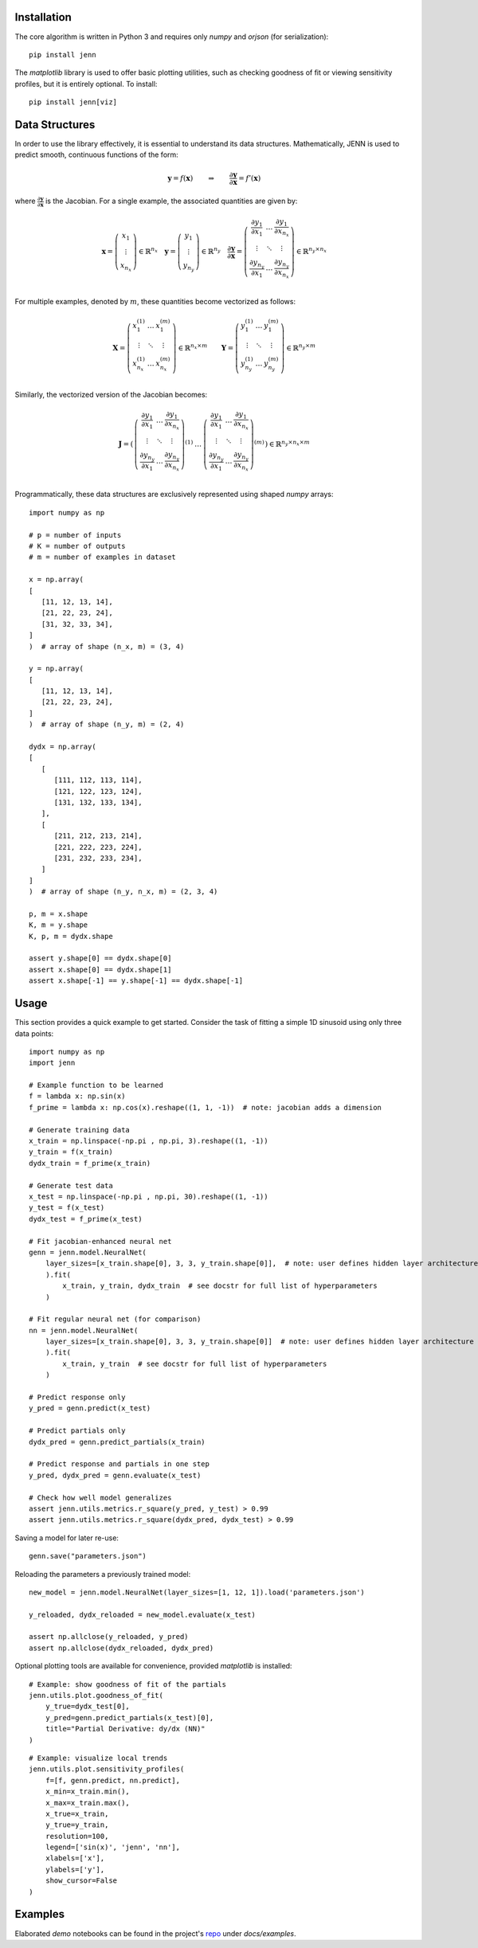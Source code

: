 Installation 
------------

The core algorithm is written in Python 3 and requires only `numpy` and `orjson` (for serialization):: 

    pip install jenn 

The `matplotlib` library is used to offer basic plotting utilities, such as checking goodness of fit 
or viewing sensitivity profiles, but it is entirely optional. To install:: 

    pip install jenn[viz]

Data Structures
---------------

In order to use the library effectively, it is essential to understand 
its data structures. Mathematically, JENN is used to predict smooth, continuous functions 
of the form: 
 
.. math::

   \boldsymbol{y} = f(\boldsymbol{x}) 
   \qquad \Rightarrow \qquad 
   \dfrac{\partial \boldsymbol{y}}{\partial \boldsymbol{x}} = f'(\boldsymbol{x}) 

where :math:`\frac{\partial \boldsymbol{y}}{\partial \boldsymbol{x}}` is the Jacobian. 
For a single example, the associated quantities are given by: 

.. math::

   \boldsymbol{x} 
   =
   \left(
   \begin{matrix}
   x_1 \\
   \vdots \\
   x_{n_x}
   \end{matrix}
   \right)
   \in 
   \mathbb{R}^{n_x}
   \quad 
   \boldsymbol{y} 
   =
   \left(
   \begin{matrix}
   y_1 \\
   \vdots \\
   y_{n_y}
   \end{matrix}
   \right)
   \in 
   \mathbb{R}^{n_y}
   \quad
   \frac{\partial \boldsymbol{y}}{\partial \boldsymbol{x}}
   =
   \left(
   \begin{matrix}
   \frac{\partial y_1}{\partial x_1} & \dots & \frac{\partial y_1}{\partial x_{n_x}}  \\
   \vdots & \ddots & \vdots \\
   \frac{\partial y_{n_y}}{\partial x_1} & \dots & \frac{\partial y_{n_y}}{\partial x_{n_x}}  \\
   \end{matrix}
   \right) 
   \in 
   \mathbb{R}^{n_y \times n_x}

For multiple examples, denoted by :math:`m`, these quantities become vectorized as follows: 

.. math::

   \boldsymbol{X} 
   =
   \left(
   \begin{matrix}
   x_1^{(1)} & \dots & x_1^{(m)} \\
   \vdots & \ddots & \vdots \\
   x_{n_x}^{(1)} & \dots & x_{n_x}^{(m)} \\
   \end{matrix}
   \right)
   \in 
   \mathbb{R}^{n_x \times m}
   \qquad 
   \boldsymbol{Y} 
   =
   \left(
   \begin{matrix}
   y_1^{(1)} & \dots & y_1^{(m)} \\
   \vdots & \ddots & \vdots \\
   y_{n_y}^{(1)} & \dots & y_{n_y}^{(m)} \\
   \end{matrix}
   \right)
   \in 
   \mathbb{R}^{n_y \times m}

Similarly, the vectorized version of the Jacobian becomes: 

.. math::
   
   \boldsymbol{J} 
   =
   \left(
   \begin{matrix}
   {\left(
   \begin{matrix}
   \frac{\partial y_1}{\partial x_1} & \dots & \frac{\partial y_1}{\partial x_{n_x}}  \\
   \vdots & \ddots & \vdots \\
   \frac{\partial y_{n_y}}{\partial x_1} & \dots & \frac{\partial y_{n_y}}{\partial x_{n_x}}  \\
   \end{matrix}
   \right)}^{(1)}
   & 
   \dots 
   & 
   {\left(
   \begin{matrix}
   \frac{\partial y_1}{\partial x_1} & \dots & \frac{\partial y_1}{\partial x_{n_x}}  \\
   \vdots & \ddots & \vdots \\
   \frac{\partial y_{n_y}}{\partial x_1} & \dots & \frac{\partial y_{n_y}}{\partial x_{n_x}}  \\
   \end{matrix}
   \right)}^{(m)}
   \end{matrix}
   \right)
   \in
   \mathbb{R}^{n_y \times n_x \times m}

Programmatically, these data structures are exclusively represented using shaped `numpy` arrays:: 

    import numpy as np 

    # p = number of inputs 
    # K = number of outputs 
    # m = number of examples in dataset 

    x = np.array(
    [
       [11, 12, 13, 14], 
       [21, 22, 23, 24], 
       [31, 32, 33, 34], 
    ]
    )  # array of shape (n_x, m) = (3, 4)

    y = np.array(
    [
       [11, 12, 13, 14], 
       [21, 22, 23, 24], 
    ]
    )  # array of shape (n_y, m) = (2, 4)

    dydx = np.array(
    [
       [
          [111, 112, 113, 114],
          [121, 122, 123, 124],
          [131, 132, 133, 134],
       ],
       [
          [211, 212, 213, 214],
          [221, 222, 223, 224],
          [231, 232, 233, 234],
       ]
    ]
    )  # array of shape (n_y, n_x, m) = (2, 3, 4)

    p, m = x.shape 
    K, m = y.shape 
    K, p, m = dydx.shape

    assert y.shape[0] == dydx.shape[0]
    assert x.shape[0] == dydx.shape[1]
    assert x.shape[-1] == y.shape[-1] == dydx.shape[-1]

Usage
-----

This section provides a quick example to get started. Consider the task of fitting 
a simple 1D sinusoid using only three data points:: 

    import numpy as np 
    import jenn 

    # Example function to be learned 
    f = lambda x: np.sin(x)  
    f_prime = lambda x: np.cos(x).reshape((1, 1, -1))  # note: jacobian adds a dimension

    # Generate training data 
    x_train = np.linspace(-np.pi , np.pi, 3).reshape((1, -1))
    y_train = f(x_train)
    dydx_train = f_prime(x_train)

    # Generate test data 
    x_test = np.linspace(-np.pi , np.pi, 30).reshape((1, -1))
    y_test = f(x_test)
    dydx_test = f_prime(x_test)

    # Fit jacobian-enhanced neural net
    genn = jenn.model.NeuralNet(
        layer_sizes=[x_train.shape[0], 3, 3, y_train.shape[0]],  # note: user defines hidden layer architecture
        ).fit(
            x_train, y_train, dydx_train  # see docstr for full list of hyperparameters
        )

    # Fit regular neural net (for comparison)
    nn = jenn.model.NeuralNet(
        layer_sizes=[x_train.shape[0], 3, 3, y_train.shape[0]]  # note: user defines hidden layer architecture
        ).fit(
            x_train, y_train  # see docstr for full list of hyperparameters
        )

    # Predict response only 
    y_pred = genn.predict(x_test)

    # Predict partials only 
    dydx_pred = genn.predict_partials(x_train)

    # Predict response and partials in one step 
    y_pred, dydx_pred = genn.evaluate(x_test) 

    # Check how well model generalizes 
    assert jenn.utils.metrics.r_square(y_pred, y_test) > 0.99
    assert jenn.utils.metrics.r_square(dydx_pred, dydx_test) > 0.99

Saving a model for later re-use::

    genn.save("parameters.json")

Reloading the parameters a previously trained model::

    new_model = jenn.model.NeuralNet(layer_sizes=[1, 12, 1]).load('parameters.json')

    y_reloaded, dydx_reloaded = new_model.evaluate(x_test) 

    assert np.allclose(y_reloaded, y_pred)
    assert np.allclose(dydx_reloaded, dydx_pred)

Optional plotting tools are available for convenience, provided `matplotlib` is installed:: 

    # Example: show goodness of fit of the partials 
    jenn.utils.plot.goodness_of_fit(
        y_true=dydx_test[0], 
        y_pred=genn.predict_partials(x_test)[0], 
        title="Partial Derivative: dy/dx (NN)"
    )

.. image:: ../../pics/example_goodness_of_fit.png
  :width: 500

::

    # Example: visualize local trends
    jenn.utils.plot.sensitivity_profiles(
        f=[f, genn.predict, nn.predict], 
        x_min=x_train.min(), 
        x_max=x_train.max(), 
        x_true=x_train, 
        y_true=y_train, 
        resolution=100, 
        legend=['sin(x)', 'jenn', 'nn'], 
        xlabels=['x'], 
        ylabels=['y'],
        show_cursor=False
    )

.. image:: ../../pics/example_sensitivity_profile.png
  :width: 250

Examples 
--------

Elaborated `demo` notebooks can be found in the project's `repo <https://github.com/shb84/JENN.git>`_ under `docs/examples`. 

